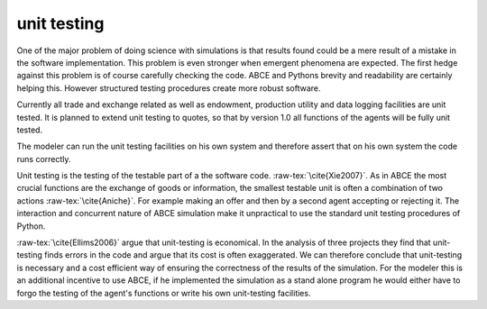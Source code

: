 unit testing
------------

One of the major problem of doing science with simulations is that
results found could be a mere result of a mistake in the software
implementation. This problem is even stronger when emergent phenomena
are expected. The first hedge against this problem is of course
carefully checking the code. ABCE and Pythons brevity  and readability
are certainly helping this. However structured testing procedures
create more robust software.

Currently all trade and exchange related as well as endowment, production
utility and data logging facilities are unit tested. It is planned to extend
unit testing to quotes, so that by version 1.0 all functions of the agents
will be fully unit tested.

The modeler can run the unit testing facilities on his own system and therefore
assert that on his own system the code runs correctly.

Unit testing is the testing of the testable part of a the software code.
:raw-tex:`\cite{Xie2007}`. As in ABCE the most crucial functions are
the exchange of goods or information, the smallest testable unit is often
a combination of two actions :raw-tex:`\cite{Aniche}`. For example making an offer and then by
a second agent accepting or rejecting it. The interaction and concurrent
nature of ABCE simulation make it unpractical to use the standard unit
testing procedures of Python.

:raw-tex:`\cite{Ellims2006}` argue that unit-testing is economical. In
the analysis of three projects they find that unit-testing finds errors
in the code and argue that its cost is often exaggerated. We can
therefore conclude that unit-testing is necessary and a cost efficient
way of ensuring the correctness of the results of the simulation. For
the modeler this is an additional incentive to use ABCE, if he
implemented the simulation as a stand alone program he would either have
to forgo the testing of the agent's functions or write his own unit-testing
facilities.
